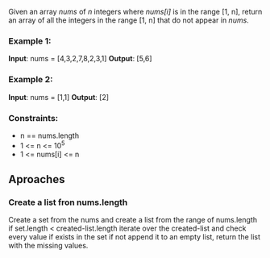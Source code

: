 Given an array /nums/ of /n/ integers where /nums[i]/ is in the range [1, n], return an array of all the integers in the range [1, n] that do not appear in /nums/.

*** Example 1:
*Input*: nums = [4,3,2,7,8,2,3,1]
*Output*: [5,6]

*** Example 2:
*Input*: nums = [1,1]
*Output*: [2]

*** Constraints:
+ n == nums.length
+ 1 <= n <= 10^5
+ 1 <= nums[i] <= n


** Aproaches

*** Create a list fron nums.length
Create a set from the nums and create a list from the range of nums.length if set.length < created-list.length iterate over the created-list and check every value if exists in the set if not append it to an empty list, return the list with the missing values.
